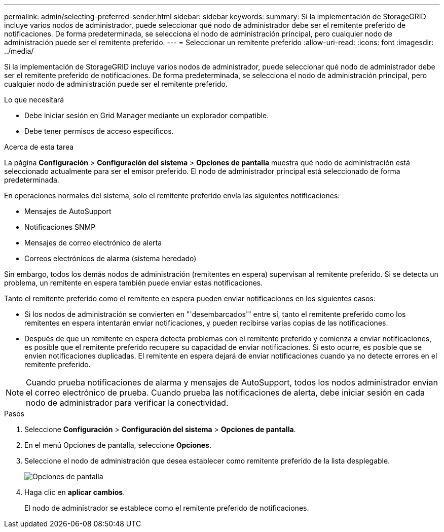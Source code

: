 ---
permalink: admin/selecting-preferred-sender.html 
sidebar: sidebar 
keywords:  
summary: Si la implementación de StorageGRID incluye varios nodos de administrador, puede seleccionar qué nodo de administrador debe ser el remitente preferido de notificaciones. De forma predeterminada, se selecciona el nodo de administración principal, pero cualquier nodo de administración puede ser el remitente preferido. 
---
= Seleccionar un remitente preferido
:allow-uri-read: 
:icons: font
:imagesdir: ../media/


[role="lead"]
Si la implementación de StorageGRID incluye varios nodos de administrador, puede seleccionar qué nodo de administrador debe ser el remitente preferido de notificaciones. De forma predeterminada, se selecciona el nodo de administración principal, pero cualquier nodo de administración puede ser el remitente preferido.

.Lo que necesitará
* Debe iniciar sesión en Grid Manager mediante un explorador compatible.
* Debe tener permisos de acceso específicos.


.Acerca de esta tarea
La página *Configuración* > *Configuración del sistema* > *Opciones de pantalla* muestra qué nodo de administración está seleccionado actualmente para ser el emisor preferido. El nodo de administrador principal está seleccionado de forma predeterminada.

En operaciones normales del sistema, solo el remitente preferido envía las siguientes notificaciones:

* Mensajes de AutoSupport
* Notificaciones SNMP
* Mensajes de correo electrónico de alerta
* Correos electrónicos de alarma (sistema heredado)


Sin embargo, todos los demás nodos de administración (remitentes en espera) supervisan al remitente preferido. Si se detecta un problema, un remitente en espera también puede enviar estas notificaciones.

Tanto el remitente preferido como el remitente en espera pueden enviar notificaciones en los siguientes casos:

* Si los nodos de administración se convierten en "'desembarcados'" entre sí, tanto el remitente preferido como los remitentes en espera intentarán enviar notificaciones, y pueden recibirse varias copias de las notificaciones.
* Después de que un remitente en espera detecta problemas con el remitente preferido y comienza a enviar notificaciones, es posible que el remitente preferido recupere su capacidad de enviar notificaciones. Si esto ocurre, es posible que se envíen notificaciones duplicadas. El remitente en espera dejará de enviar notificaciones cuando ya no detecte errores en el remitente preferido.



NOTE: Cuando prueba notificaciones de alarma y mensajes de AutoSupport, todos los nodos administrador envían el correo electrónico de prueba. Cuando prueba las notificaciones de alerta, debe iniciar sesión en cada nodo de administrador para verificar la conectividad.

.Pasos
. Seleccione *Configuración* > *Configuración del sistema* > *Opciones de pantalla*.
. En el menú Opciones de pantalla, seleccione *Opciones*.
. Seleccione el nodo de administración que desea establecer como remitente preferido de la lista desplegable.
+
image::../media/display_options_preferred_sender.gif[Opciones de pantalla]

. Haga clic en *aplicar cambios*.
+
El nodo de administrador se establece como el remitente preferido de notificaciones.


